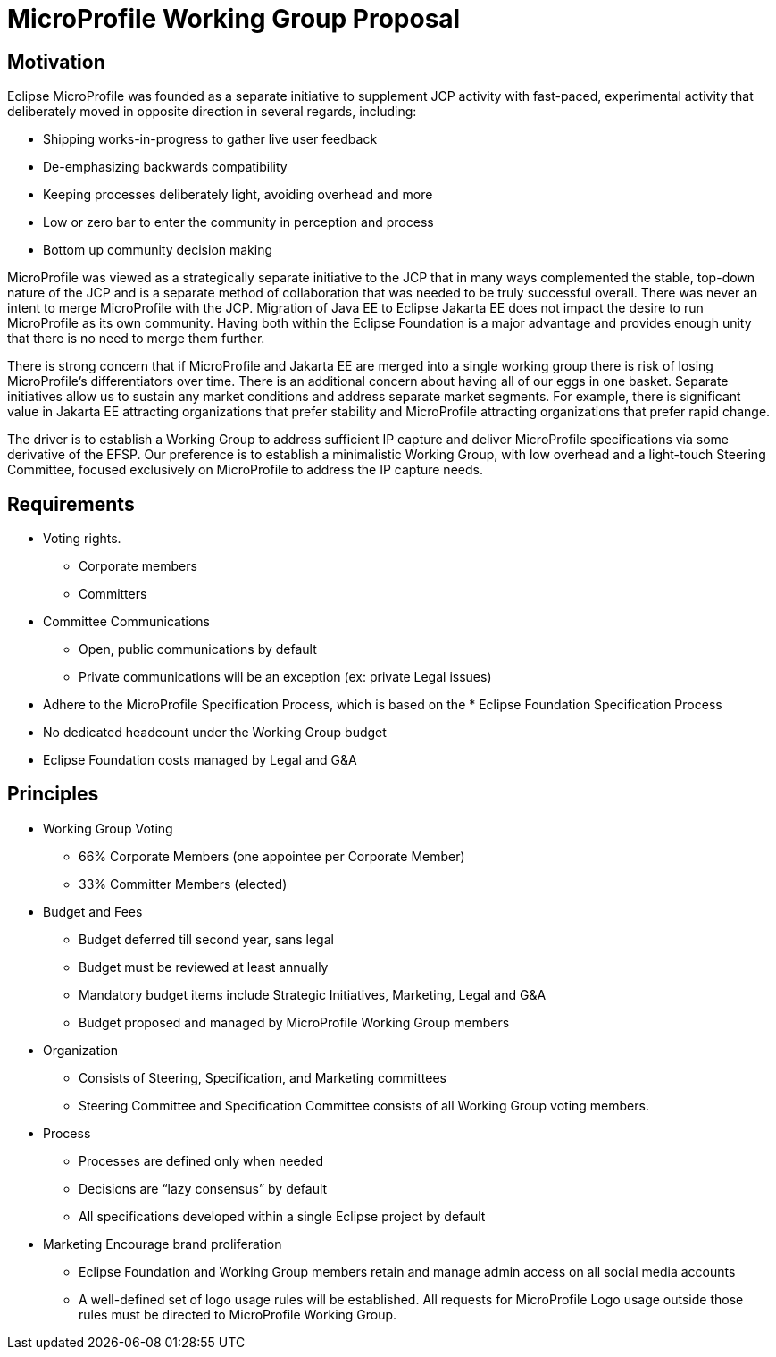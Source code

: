 = MicroProfile Working Group Proposal

== Motivation

Eclipse MicroProfile was founded as a separate initiative to supplement JCP activity with fast-paced, experimental activity that deliberately moved in opposite direction in several regards, including:

* Shipping works-in-progress to gather live user feedback
* De-emphasizing backwards compatibility
* Keeping processes deliberately light, avoiding overhead and more
* Low or zero bar to enter the community in perception and process
* Bottom up community decision making

MicroProfile was viewed as a strategically separate initiative to the JCP that in many ways complemented the stable, top-down nature of the JCP and is a separate method of collaboration that was needed to be truly successful overall.
There was never an intent to merge MicroProfile with the JCP.
Migration of Java EE to Eclipse Jakarta EE does not impact the desire to run MicroProfile as its own community.
Having both within the Eclipse Foundation is a major advantage and provides enough unity that there is no need to merge them further.

There is strong concern that if MicroProfile and Jakarta EE are merged into a single working group there is risk of losing MicroProfile’s differentiators over time.
There is an additional concern about having all of our eggs in one basket.
Separate initiatives allow us to sustain any market conditions and address separate market segments.
For example, there is significant value in Jakarta EE attracting organizations that prefer stability and MicroProfile attracting organizations that prefer rapid change.

The driver is to establish a Working Group to address sufficient IP capture and deliver MicroProfile specifications via some derivative of the EFSP.
Our preference is to establish a minimalistic Working Group, with low overhead and a light-touch Steering Committee, focused exclusively on MicroProfile to address the IP capture needs.

== Requirements
* Voting rights.
** Corporate members
** Committers
* Committee Communications
** Open, public communications by default
** Private communications will be an exception (ex: private Legal issues)
* Adhere to the MicroProfile Specification Process, which is based on the * Eclipse Foundation Specification Process
* No dedicated headcount under the Working Group budget
* Eclipse Foundation costs managed by Legal and G&A

== Principles
* Working Group Voting
** 66% Corporate Members (one appointee per Corporate Member)
** 33% Committer Members (elected)
* Budget and Fees
** Budget deferred till second year, sans legal
** Budget must be reviewed at least annually
** Mandatory budget items include Strategic Initiatives, Marketing, Legal and G&A
** Budget proposed and managed by MicroProfile Working Group members
* Organization
** Consists of Steering, Specification, and Marketing committees
** Steering Committee and Specification Committee consists of all Working Group voting members.
* Process
** Processes are defined only when needed
** Decisions are “lazy consensus” by default
** All specifications developed within a single Eclipse project by default
* Marketing
Encourage brand proliferation
** Eclipse Foundation and Working Group members retain and manage admin access on all social media accounts
** A well-defined set of logo usage rules will be established. All requests for MicroProfile Logo usage outside those rules must be directed to MicroProfile Working Group.
